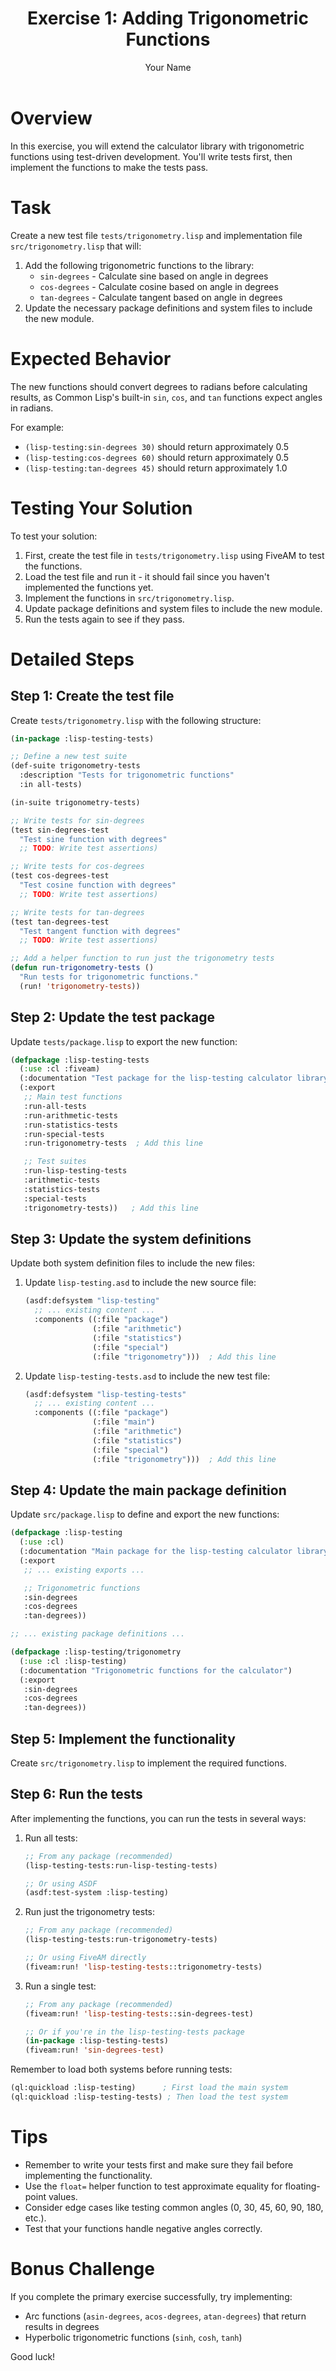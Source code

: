 #+TITLE: Exercise 1: Adding Trigonometric Functions
#+AUTHOR: Your Name
#+STARTUP: showall

* Overview

In this exercise, you will extend the calculator library with trigonometric functions using test-driven development. You'll write tests first, then implement the functions to make the tests pass.

* Task

Create a new test file ~tests/trigonometry.lisp~ and implementation file ~src/trigonometry.lisp~ that will:

1. Add the following trigonometric functions to the library:
   - ~sin-degrees~ - Calculate sine based on angle in degrees
   - ~cos-degrees~ - Calculate cosine based on angle in degrees
   - ~tan-degrees~ - Calculate tangent based on angle in degrees

2. Update the necessary package definitions and system files to include the new module.

* Expected Behavior

The new functions should convert degrees to radians before calculating results, as Common Lisp's built-in ~sin~, ~cos~, and ~tan~ functions expect angles in radians.

For example:
- ~(lisp-testing:sin-degrees 30)~ should return approximately 0.5
- ~(lisp-testing:cos-degrees 60)~ should return approximately 0.5
- ~(lisp-testing:tan-degrees 45)~ should return approximately 1.0

* Testing Your Solution

To test your solution:

1. First, create the test file in ~tests/trigonometry.lisp~ using FiveAM to test the functions.
2. Load the test file and run it - it should fail since you haven't implemented the functions yet.
3. Implement the functions in ~src/trigonometry.lisp~.
4. Update package definitions and system files to include the new module.
5. Run the tests again to see if they pass.

* Detailed Steps

** Step 1: Create the test file

Create ~tests/trigonometry.lisp~ with the following structure:

#+begin_src lisp
(in-package :lisp-testing-tests)

;; Define a new test suite
(def-suite trigonometry-tests
  :description "Tests for trigonometric functions"
  :in all-tests)

(in-suite trigonometry-tests)

;; Write tests for sin-degrees
(test sin-degrees-test
  "Test sine function with degrees"
  ;; TODO: Write test assertions)

;; Write tests for cos-degrees
(test cos-degrees-test
  "Test cosine function with degrees"
  ;; TODO: Write test assertions)

;; Write tests for tan-degrees
(test tan-degrees-test
  "Test tangent function with degrees"
  ;; TODO: Write test assertions)

;; Add a helper function to run just the trigonometry tests
(defun run-trigonometry-tests ()
  "Run tests for trigonometric functions."
  (run! 'trigonometry-tests))
#+end_src

** Step 2: Update the test package

Update ~tests/package.lisp~ to export the new function:

#+begin_src lisp
(defpackage :lisp-testing-tests
  (:use :cl :fiveam)
  (:documentation "Test package for the lisp-testing calculator library")
  (:export 
   ;; Main test functions
   :run-all-tests
   :run-arithmetic-tests
   :run-statistics-tests
   :run-special-tests
   :run-trigonometry-tests  ; Add this line
   
   ;; Test suites
   :run-lisp-testing-tests
   :arithmetic-tests
   :statistics-tests
   :special-tests
   :trigonometry-tests))   ; Add this line
#+end_src

** Step 3: Update the system definitions

Update both system definition files to include the new files:

1. Update ~lisp-testing.asd~ to include the new source file:
   #+begin_src lisp
   (asdf:defsystem "lisp-testing"
     ;; ... existing content ...
     :components ((:file "package")
                  (:file "arithmetic")
                  (:file "statistics")
                  (:file "special")
                  (:file "trigonometry")))  ; Add this line
   #+end_src

2. Update ~lisp-testing-tests.asd~ to include the new test file:
   #+begin_src lisp
   (asdf:defsystem "lisp-testing-tests"
     ;; ... existing content ...
     :components ((:file "package")
                  (:file "main")
                  (:file "arithmetic")
                  (:file "statistics")
                  (:file "special")
                  (:file "trigonometry")))  ; Add this line
   #+end_src

** Step 4: Update the main package definition

Update ~src/package.lisp~ to define and export the new functions:

#+begin_src lisp
(defpackage :lisp-testing
  (:use :cl)
  (:documentation "Main package for the lisp-testing calculator library")
  (:export
   ;; ... existing exports ...
   
   ;; Trigonometric functions
   :sin-degrees
   :cos-degrees
   :tan-degrees))

;; ... existing package definitions ...

(defpackage :lisp-testing/trigonometry
  (:use :cl :lisp-testing)
  (:documentation "Trigonometric functions for the calculator")
  (:export
   :sin-degrees
   :cos-degrees
   :tan-degrees))
#+end_src

** Step 5: Implement the functionality

Create ~src/trigonometry.lisp~ to implement the required functions.

** Step 6: Run the tests

After implementing the functions, you can run the tests in several ways:

1. Run all tests:
   #+begin_src lisp
   ;; From any package (recommended)
   (lisp-testing-tests:run-lisp-testing-tests)
   
   ;; Or using ASDF
   (asdf:test-system :lisp-testing)
   #+end_src

2. Run just the trigonometry tests:
   #+begin_src lisp
   ;; From any package (recommended)
   (lisp-testing-tests:run-trigonometry-tests)
   
   ;; Or using FiveAM directly
   (fiveam:run! 'lisp-testing-tests::trigonometry-tests)
   #+end_src

3. Run a single test:
   #+begin_src lisp
   ;; From any package (recommended)
   (fiveam:run! 'lisp-testing-tests::sin-degrees-test)
   
   ;; Or if you're in the lisp-testing-tests package
   (in-package :lisp-testing-tests)
   (fiveam:run! 'sin-degrees-test)
   #+end_src

Remember to load both systems before running tests:
#+begin_src lisp
(ql:quickload :lisp-testing)      ; First load the main system
(ql:quickload :lisp-testing-tests) ; Then load the test system
#+end_src

* Tips

- Remember to write your tests first and make sure they fail before implementing the functionality.
- Use the ~float=~ helper function to test approximate equality for floating-point values.
- Consider edge cases like testing common angles (0, 30, 45, 60, 90, 180, etc.).
- Test that your functions handle negative angles correctly.

* Bonus Challenge

If you complete the primary exercise successfully, try implementing:

- Arc functions (~asin-degrees~, ~acos-degrees~, ~atan-degrees~) that return results in degrees
- Hyperbolic trigonometric functions (~sinh~, ~cosh~, ~tanh~)

Good luck! 
